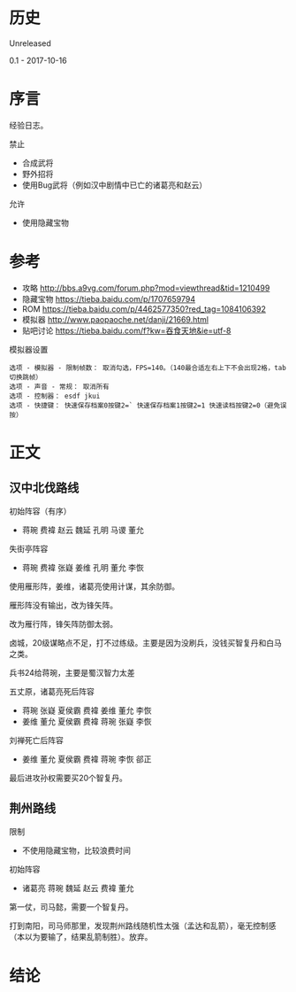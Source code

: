 * 历史
  Unreleased

0.1 - 2017-10-16
* 序言
经验日志。

禁止
- 合成武将
- 野外招将
- 使用Bug武将（例如汉中剧情中已亡的诸葛亮和赵云）

允许
- 使用隐藏宝物
* 参考
- 攻略 http://bbs.a9vg.com/forum.php?mod=viewthread&tid=1210499
- 隐藏宝物 https://tieba.baidu.com/p/1707659794
- ROM https://tieba.baidu.com/p/4462577350?red_tag=1084106392
- 模拟器 http://www.paopaoche.net/danji/21669.html
- 贴吧讨论 https://tieba.baidu.com/f?kw=吞食天地&ie=utf-8

模拟器设置
#+BEGIN_SRC  
选项 - 模拟器 - 限制帧数： 取消勾选，FPS=140。（140最合适左右上下不会出现2格，tab切换跳帧）
选项 - 声音 - 常规： 取消所有
选项 - 控制器： esdf jkui
选项 - 快捷键： 快速保存档案0按键2=` 快速保存档案1按键2=1 快速读档按键2=0（避免误按）
#+END_SRC

* 正文
** 汉中北伐路线
初始阵容（有序）
- 蒋琬 费褘 赵云 魏延 孔明 马谡 董允

失街亭阵容
- 蒋琬 费褘 张嶷 姜维 孔明 董允 李恢

使用雁形阵，姜维，诸葛亮使用计谋，其余防御。

雁形阵没有输出，改为锋矢阵。

改为雁行阵，锋矢阵防御太弱。

卤城，20级谋略点不足，打不过练级。主要是因为没刷兵，没钱买智复丹和白马之类。

兵书24给蒋琬，主要是蜀汉智力太差

五丈原，诸葛亮死后阵容
- 蒋琬 张嶷 夏侯霸 费褘 姜维 董允 李恢
- 姜维 董允 夏侯霸 费褘 蒋琬 张嶷 李恢

刘禅死亡后阵容
- 姜维 董允 夏侯霸 费褘 蒋琬 李恢 郤正

最后进攻孙权需要买20个智复丹。

** 荆州路线

限制
- 不使用隐藏宝物，比较浪费时间

初始阵容
- 诸葛亮 蒋琬 魏延 赵云 费褘 董允

第一仗，司马懿，需要一个智复丹。

打到南阳，司马师那里，发现荆州路线随机性太强（孟达和乱箭），毫无控制感（本以为要输了，结果乱箭制胜）。放弃。
* 结论



